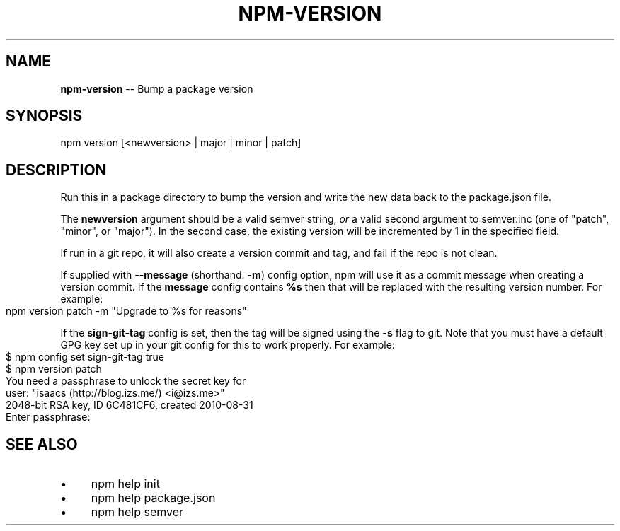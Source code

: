 .\" Generated with Ronnjs 0.3.8
.\" http://github.com/kapouer/ronnjs/
.
.TH "NPM\-VERSION" "1" "June 2014" "" ""
.
.SH "NAME"
\fBnpm-version\fR \-\- Bump a package version
.
.SH "SYNOPSIS"
.
.nf
npm version [<newversion> | major | minor | patch]
.
.fi
.
.SH "DESCRIPTION"
Run this in a package directory to bump the version and write the new
data back to the package\.json file\.
.
.P
The \fBnewversion\fR argument should be a valid semver string, \fIor\fR a valid
second argument to semver\.inc (one of "patch", "minor", or
"major")\. In the second case, the existing version will be incremented
by 1 in the specified field\.
.
.P
If run in a git repo, it will also create a version commit and tag, and
fail if the repo is not clean\.
.
.P
If supplied with \fB\-\-message\fR (shorthand: \fB\-m\fR) config option, npm will
use it as a commit message when creating a version commit\.  If the \fBmessage\fR config contains \fB%s\fR then that will be replaced with the
resulting version number\.  For example:
.
.IP "" 4
.
.nf
npm version patch \-m "Upgrade to %s for reasons"
.
.fi
.
.IP "" 0
.
.P
If the \fBsign\-git\-tag\fR config is set, then the tag will be signed using
the \fB\-s\fR flag to git\.  Note that you must have a default GPG key set up
in your git config for this to work properly\.  For example:
.
.IP "" 4
.
.nf
$ npm config set sign\-git\-tag true
$ npm version patch
You need a passphrase to unlock the secret key for
user: "isaacs (http://blog\.izs\.me/) <i@izs\.me>"
2048\-bit RSA key, ID 6C481CF6, created 2010\-08\-31
Enter passphrase:
.
.fi
.
.IP "" 0
.
.SH "SEE ALSO"
.
.IP "\(bu" 4
npm help init
.
.IP "\(bu" 4
npm help  package\.json
.
.IP "\(bu" 4
npm help  semver
.
.IP "" 0

